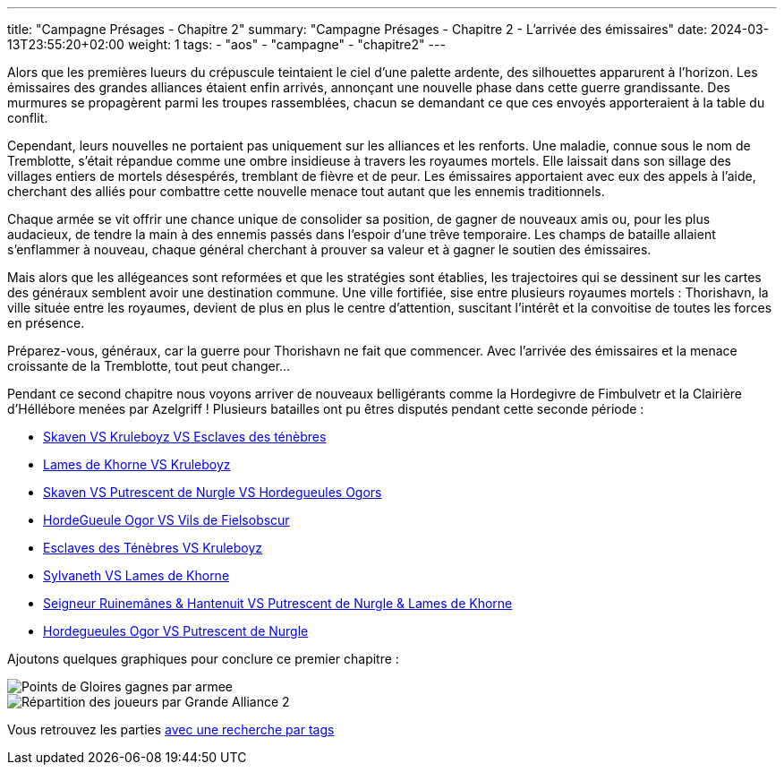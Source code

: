 ---
title: "Campagne Présages - Chapitre 2"
summary: "Campagne Présages - Chapitre 2 - L'arrivée des émissaires"
date: 2024-03-13T23:55:20+02:00
weight: 1
tags:
    - "aos"
    - "campagne"
    - "chapitre2"
---

[.campagne]
--
Alors que les premières lueurs du crépuscule teintaient le ciel d'une palette ardente, des silhouettes apparurent à l'horizon. Les émissaires des grandes alliances étaient enfin arrivés, annonçant une nouvelle phase dans cette guerre grandissante. Des murmures se propagèrent parmi les troupes rassemblées, chacun se demandant ce que ces envoyés apporteraient à la table du conflit.

Cependant, leurs nouvelles ne portaient pas uniquement sur les alliances et les renforts. Une maladie, connue sous le nom de Tremblotte, s'était répandue comme une ombre insidieuse à travers les royaumes mortels. Elle laissait dans son sillage des villages entiers de mortels désespérés, tremblant de fièvre et de peur. Les émissaires apportaient avec eux des appels à l'aide, cherchant des alliés pour combattre cette nouvelle menace tout autant que les ennemis traditionnels.

Chaque armée se vit offrir une chance unique de consolider sa position, de gagner de nouveaux amis ou, pour les plus audacieux, de tendre la main à des ennemis passés dans l'espoir d'une trêve temporaire. Les champs de bataille allaient s'enflammer à nouveau, chaque général cherchant à prouver sa valeur et à gagner le soutien des émissaires.

Mais alors que les allégeances sont reformées et que les stratégies sont établies, les trajectoires qui se dessinent sur les cartes des généraux semblent avoir une destination commune. Une ville fortifiée, sise entre plusieurs royaumes mortels : Thorishavn, la ville située entre les royaumes, devient de plus en plus le centre d'attention, suscitant l'intérêt et la convoitise de toutes les forces en présence.

Préparez-vous, généraux, car la guerre pour Thorishavn ne fait que commencer. Avec l'arrivée des émissaires et la menace croissante de la Tremblotte, tout peut changer...
--
Pendant ce second chapitre nous voyons arriver de nouveaux belligérants comme la Hordegivre de Fimbulvetr et la Clairière d'Héllébore menées par Azelgriff !
Plusieurs batailles ont pu êtres disputés pendant cette seconde période :

* link:/posts/campagne/partie14[Skaven VS Kruleboyz VS Esclaves des ténèbres]
* link:/posts/campagne/partie15[Lames de Khorne VS Kruleboyz]
* link:/posts/campagne/partie16[Skaven VS Putrescent de Nurgle VS Hordegueules Ogors]
* link:/posts/campagne/partie17[HordeGueule Ogor VS Vils de Fielsobscur]
* link:/posts/campagne/partie18[Esclaves des Ténèbres VS Kruleboyz]
* link:/posts/campagne/partie19[Sylvaneth VS Lames de Khorne]
* link:/posts/campagne/partie20[Seigneur Ruinemânes & Hantenuit VS Putrescent de Nurgle & Lames de Khorne]
* link:/posts/campagne/partie21[Hordegueules Ogor VS Putrescent de Nurgle]

Ajoutons quelques graphiques pour conclure ce premier chapitre :

image::/aos/img/chapitre2/Points_de_Gloires_gagnes_par_armee.png[]

image::/aos/img/chapitre2/Répartition_des_joueurs_par_Grande_Alliance_2.png[]

Vous retrouvez les parties link:/tags/campagne/[avec une recherche par tags]
